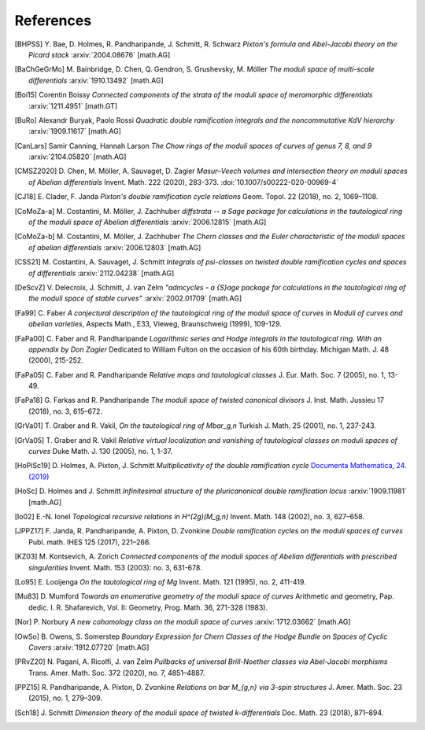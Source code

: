 .. _references:

**********
References
**********

.. [BHPSS] Y. Bae, D. Holmes, R. Pandharipande, J. Schmitt, R. Schwarz
   *Pixton's formula and Abel-Jacobi theory on the Picard stack*
   :arxiv:`2004.08676` [math.AG]

.. [BaChGeGrMo] M. Bainbridge, D. Chen, Q. Gendron, S. Grushevsky, M. Möller
   *The moduli space of multi-scale differentials*
   :arxiv:`1910.13492` [math.AG]

.. [Boi15] Corentin Boissy
   *Connected components of the strata of the moduli space of meromorphic differentials*
   :arxiv:`1211.4951` [math.GT]

.. [BuRo] Alexandr Buryak, Paolo Rossi
   *Quadratic double ramification integrals and the noncommutative KdV hierarchy*
   :arxiv:`1909.11617` [math.AG]

.. [CanLars] Samir Canning, Hannah Larson
   *The Chow rings of the moduli spaces of curves of genus 7, 8, and 9*
   :arxiv:`2104.05820` [math.AG]

.. [CMSZ2020] D. Chen, M. Möller, A. Sauvaget, D. Zagier
   *Masur–Veech volumes and intersection theory on moduli spaces of Abelian differentials*
   Invent. Math. 222 (2020), 283-373.
   :doi:`10.1007/s00222-020-00969-4`

.. [CJ18] E. Clader, F. Janda
   *Pixton's double ramification cycle relations*
   Geom. Topol. 22 (2018), no. 2, 1069–1108.

.. [CoMoZa-a] M. Costantini, M. Möller, J. Zachhuber
   *diffstrata -- a Sage package for calculations in the tautological ring of the moduli space of Abelian differentials*
   :arxiv:`2006.12815` [math.AG]

.. [CoMoZa-b] M. Costantini, M. Möller, J. Zachhuber
   *The Chern classes and the Euler characteristic of the moduli spaces of abelian differentials*
   :arxiv:`2006.12803` [math.AG]

.. [CSS21] M. Costantini, A. Sauvaget, J. Schmitt
   *Integrals of psi-classes on twisted double ramification cycles and spaces of differentials*
   :arxiv:`2112.04238` [math.AG]

.. [DeScvZ] V. Delecroix, J. Schmitt, J. van Zelm
   *"admcycles - a {S}age package for calculations in the tautological ring of the moduli space of stable curves"*
   :arxiv:`2002.01709` [math.AG]

.. [Fa99] C. Faber
   *A conjectural description of the tautological ring of the moduli
   space of curves*
   in *Moduli of curves and abelian varieties*, Aspects Math.,
   E33, Vieweg, Braunschweig (1999), 109-129.

.. [FaPa00] C. Faber and R. Pandharipande
   *Logarithmic series and Hodge integrals in the tautological ring. With
   an appendix by Don Zagier*
   Dedicated to William Fulton on the occasion of his 60th birthday.
   Michigan Math. J. 48 (2000), 215-252.

.. [FaPa05] C. Faber and R. Pandharipande
   *Relative maps and tautological classes*
   J. Eur. Math. Soc. 7 (2005), no. 1, 13-49.

.. [FaPa18] G. Farkas and R. Pandharipande
   *The moduli space of twisted canonical divisors*
   J. Inst. Math. Jussieu 17 (2018), no. 3, 615–672.

.. [GrVa01] T. Graber and R. Vakil,
   *On the tautological ring of Mbar_g,n*
   Turkish J. Math. 25 (2001), no. 1, 237-243.

.. [GrVa05] T. Graber and R. Vakil
   *Relative virtual localization and vanishing of tautological classes on
   moduli spaces of curves*
   Duke Math. J. 130 (2005), no. 1, 1-37.

.. [HoPiSc19] D. Holmes, A. Pixton, J. Schmitt
   *Multiplicativity of the double ramification cycle*
   `Documenta Mathematica, 24. (2019) <https://www.elibm.org/article/10011958>`_

.. [HoSc] D. Holmes and J. Schmitt
   *Infinitesimal structure of the pluricanonical double ramification locus*
   :arxiv:`1909.11981` [math.AG]

.. [Io02] E.-N. Ionel
   *Topological recursive relations in H^(2g)(M_g,n)*
   Invent. Math. 148 (2002), no. 3, 627–658.

.. [JPPZ17] F. Janda, R. Pandharipande, A. Pixton, D. Zvonkine
   *Double ramification cycles on the moduli spaces of curves*
   Publ. math. IHES 125 (2017), 221–266.

.. [KZ03] M. Kontsevich, A. Zorich
   *Connected components of the moduli spaces of Abelian differentials with prescribed singularities*
   Invent. Math. 153 (2003): no. 3, 631-678.

.. [Lo95] E. Looijenga
   *On the tautological ring of Mg*
   Invent. Math. 121 (1995), no. 2, 411-419.

.. [Mu83] D. Mumford
   *Towards an enumerative geometry of the moduli space of curves*
   Arithmetic and geometry, Pap. dedic. I. R. Shafarevich, Vol. II: Geometry,
   Prog. Math. 36, 271-328 (1983).

.. [Nor] P. Norbury
   *A new cohomology class on the moduli space of curves*
   :arxiv:`1712.03662` [math.AG]

.. [OwSo] B. Owens, S. Somerstep
   *Boundary Expression for Chern Classes of the Hodge Bundle on Spaces of Cyclic Covers*
   :arxiv:`1912.07720` [math.AG]

.. [PRvZ20] N. Pagani, A. Ricolfi, J. van Zelm
   *Pullbacks of universal Brill-Noether classes via Abel-Jacobi morphisms*
   Trans. Amer. Math. Soc. 372 (2020), no. 7, 4851–4887.

.. [PPZ15] R. Pandharipande, A. Pixton, D. Zvonkine
   *Relations on \bar M_{g,n} via 3-spin structures*
   J. Amer. Math. Soc. 23 (2015), no. 1, 279–309.

.. [Sch18] J. Schmitt
   *Dimension theory of the moduli space of twisted k-differentials*
   Doc. Math. 23 (2018), 871–894.
